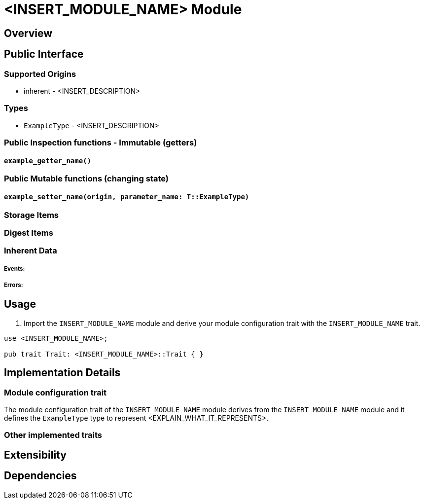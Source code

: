// IMPORTANT NOTES:
//
// * Documentation comments (i.e. `/// comment`) - should accompany module functions and be restricted to the module interface, not the internals of the module implementation. Only state inputs, outputs, and a brief description that mentions whether calling it requires root, but without repeating the source code details. Capitalise the first word of each documentation comment and end it with a full stop. Generic example of annotating source code with documentation comments: https://github.com/paritytech/substrate#72-contributing-to-documentation-for-substrate-packages
// * Self-documenting code - Try to refactor code to be self-documenting.
// * Code comments - Supplement complex code with a brief explanation, not every line of code.
// * Identifiers - surround by backticks (i.e. `INHERENT_IDENTIFIER`, `InherentType`, `u64`)
// * Usage scenarios - should be simple doctests. The compiler should ensure they stay valid.
// * Extended tutorials - should be moved to external files and refer to.

// EXAMPLE CUSTOM MODULE README

// Add custom module name
# <INSERT_MODULE_NAME> Module

// Simple description

## Overview

// Description
// What this module is for.
// What functionality the module provides.
// When to use the module (use case examples)
// How it is used.
// Inputs it uses and the source of each input.
// Outputs it produces.

## Public Interface

### Supported Origins

// What origins are used and supported in this module (root, signed, inherent)
// i.e. root when `ensure_root` used
// i.e. inherent when `ensure_inherent` used
// i.e. signed when `ensure_signed` used
* inherent - <INSERT_DESCRIPTION>

### Types

// Type aliases
* `ExampleType` - <INSERT_DESCRIPTION>

// IMPORTANT: Reference documentation of aspects such as `storageItems` and `dispatchable` functions should only be included in the https://docs.rs Rustdocs for Substrate and not repeated in the README file.

### Public Inspection functions - Immutable (getters)

// Insert a heading for each getter function signature
#### `example_getter_name()`

// What it returns
// Why, when, and how often to call it
// When it could panic or error
// When safety issues to consider

### Public Mutable functions (changing state)

// Insert a heading for each setter function signature
#### `example_setter_name(origin, parameter_name: T::ExampleType)`

// What state it changes
// Why, when, and how often to call it
// When it could panic or error
// When safety issues to consider
// What parameter values are valid and why

### Storage Items

// Explain any storage items included in this module

### Digest Items

// Explain any digest items included in this module

### Inherent Data

// Explain what inherent data (if any) is defined in the module and any other related types

##### Events:

// Insert events for this module if any

##### Errors:

// Explain what generates errors

## Usage

// Insert examples and code snippets that show how to use <INSERT_MODULE_NAME> module in a custom module.

// Show how to import <INSERT_MODULE_NAME>
1. Import the `INSERT_MODULE_NAME` module and derive your module configuration trait with the `INSERT_MODULE_NAME` trait.

```
use <INSERT_MODULE_NAME>;

pub trait Trait: <INSERT_MODULE_NAME>::Trait { }
```

// Show how to query a public getter and setter functions of <INSERT_MODULE_NAME>

## Implementation Details

### Module configuration trait

// Explain implementation details that look important or distinguish the module

The module configuration trait of the `INSERT_MODULE_NAME` module derives from the `INSERT_MODULE_NAME` module and it defines the `ExampleType` type to represent <EXPLAIN_WHAT_IT_REPRESENTS>.

### Other implemented traits

// Explain other implementation trait details

## Extensibility

// Explain how to modify or customise the module to make it their own

## Dependencies

// Dependencies on other SRML modules should be mentioned, but not the Rust Standard Library
// Genesis configuration modifications that may be made to incorporate this module
// Interaction with other modules
